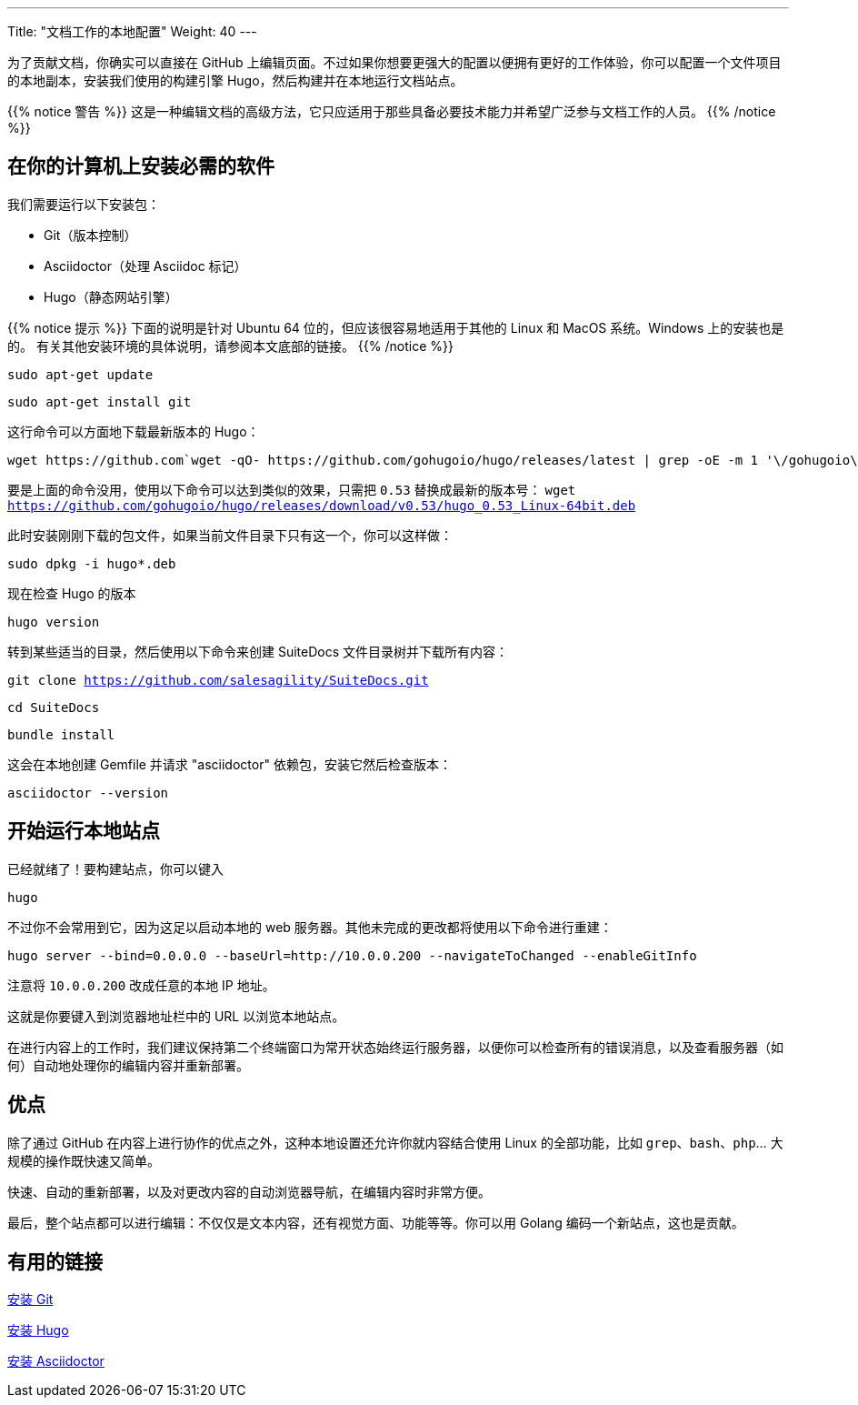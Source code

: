 ---
Title: "文档工作的本地配置"
Weight: 40
---

为了贡献文档，你确实可以直接在 GitHub 上编辑页面。不过如果你想要更强大的配置以便拥有更好的工作体验，你可以配置一个文件项目的本地副本，安装我们使用的构建引擎 Hugo，然后构建并在本地运行文档站点。

{{% notice 警告 %}}
这是一种编辑文档的高级方法，它只应适用于那些具备必要技术能力并希望广泛参与文档工作的人员。 
{{% /notice %}}

== 在你的计算机上安装必需的软件

我们需要运行以下安装包：

- Git（版本控制）
- Asciidoctor（处理 Asciidoc 标记）
- Hugo（静态网站引擎）

{{% notice 提示 %}}
下面的说明是针对 Ubuntu 64 位的，但应该很容易地适用于其他的 Linux 和 MacOS 系统。Windows 上的安装也是的。 有关其他安装环境的具体说明，请参阅本文底部的链接。
{{% /notice %}}

`sudo apt-get update`

`sudo apt-get install git`

这行命令可以方面地下载最新版本的 Hugo：

[source, bash]
wget https://github.com`wget -qO- https://github.com/gohugoio/hugo/releases/latest | grep -oE -m 1 '\/gohugoio\/hugo\/releases\/download\/v[0-9]+.[0-9]+.[0-9]*\/hugo_[0-9]+.[0-9]+.[0-9]*_Linux-64bit.deb'`

要是上面的命令没用，使用以下命令可以达到类似的效果，只需把 `0.53` 替换成最新的版本号： 
`wget https://github.com/gohugoio/hugo/releases/download/v0.53/hugo_0.53_Linux-64bit.deb`

此时安装刚刚下载的包文件，如果当前文件目录下只有这一个，你可以这样做：

`sudo dpkg -i hugo*.deb`

现在检查 Hugo 的版本 

`hugo version`

转到某些适当的目录，然后使用以下命令来创建 SuiteDocs 文件目录树并下载所有内容：

`git clone https://github.com/salesagility/SuiteDocs.git`

`cd SuiteDocs`

`bundle install`

这会在本地创建 Gemfile 并请求 "asciidoctor" 依赖包，安装它然后检查版本：

`asciidoctor --version`

== 开始运行本地站点

已经就绪了！要构建站点，你可以键入 

`hugo`

不过你不会常用到它，因为这足以启动本地的 web 服务器。其他未完成的更改都将使用以下命令进行重建：

`hugo server --bind=0.0.0.0 --baseUrl=http://10.0.0.200 --navigateToChanged --enableGitInfo`

注意将 `10.0.0.200` 改成任意的本地 IP 地址。

这就是你要键入到浏览器地址栏中的 URL 以浏览本地站点。

在进行内容上的工作时，我们建议保持第二个终端窗口为常开状态始终运行服务器，以便你可以检查所有的错误消息，以及查看服务器（如何）自动地处理你的编辑内容并重新部署。

== 优点

除了通过 GitHub 在内容上进行协作的优点之外，这种本地设置还允许你就内容结合使用 Linux 的全部功能，比如 `grep`、`bash`、`php`... 大规模的操作既快速又简单。 

快速、自动的重新部署，以及对更改内容的自动浏览器导航，在编辑内容时非常方便。 

最后，整个站点都可以进行编辑：不仅仅是文本内容，还有视觉方面、功能等等。你可以用 Golang 编码一个新站点，这也是贡献。

== 有用的链接

https://git-scm.com/book/en/v2/Getting-Started-Installing-Git[安装 Git^]

https://gohugo.io/getting-started/installing/[安装 Hugo^]

https://asciidoctor.org/docs/install-toolchain/[安装 Asciidoctor^]

